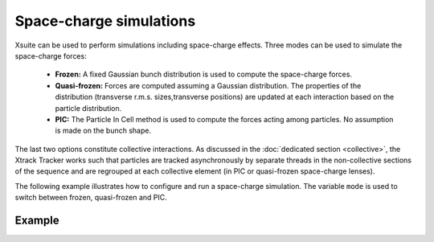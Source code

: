========================
Space-charge simulations
========================

Xsuite can be used to perform simulations including space-charge effects. Three
modes can  be used to simulate the space-charge forces:
 - **Frozen:**  A fixed Gaussian bunch distribution is used to compute the space-charge forces.
 - **Quasi-frozen:** Forces are computed assuming a Gaussian distribution. The properties of the distribution (transverse r.m.s. sizes,transverse positions) are updated at each interaction based on the particle distribution.
 - **PIC:** The Particle In Cell method is used to compute the forces acting among particles. No assumption is made on the bunch shape.

The last two options constitute collective interactions. As discussed
in the :doc:`dedicated section <collective>`, the Xtrack Tracker works such that particles are tracked asynchronously by separate threads in the non-collective sections of the sequence and are regrouped at each collective element (in PIC or quasi-frozen space-charge lenses).

The following example illustrates how to configure and run a space-charge simulation.
The variable ``mode`` is used to switch between frozen, quasi-frozen and PIC.

Example
=======




